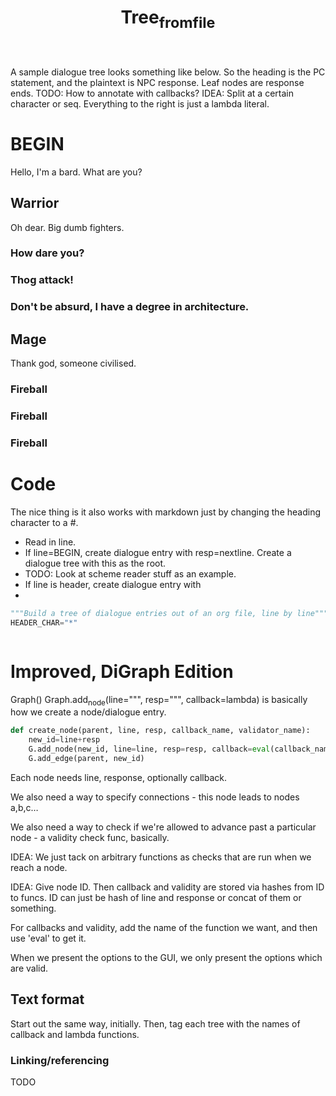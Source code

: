#+title: Tree_from_file
A sample dialogue tree looks something like below. So the heading is the PC statement, and the plaintext is NPC response. Leaf nodes are response ends. TODO: How to annotate with callbacks? IDEA: Split at a certain character or seq. Everything to the right is just a lambda literal.
* BEGIN
Hello, I'm a bard. What are you?
** Warrior
Oh dear. Big dumb fighters.
*** How dare you?
*** Thog attack!
*** Don't be absurd, I have a degree in architecture.
** Mage
Thank god, someone civilised.
*** Fireball
*** Fireball
*** Fireball

* Code
The nice thing is it also works with markdown just by changing the heading character to a #.


- Read in line.
- If line=BEGIN, create dialogue entry with resp=nextline. Create a dialogue tree with this as the root.
- TODO: Look at scheme reader stuff as an example.
- If line is header, create dialogue entry with
-

#+begin_src python
"""Build a tree of dialogue entries out of an org file, line by line"""
HEADER_CHAR="*"


#+end_src
* Improved, DiGraph Edition
Graph()
Graph.add_node(line=""", resp=""", callback=lambda) is basically how we create a node/dialogue entry.

#+begin_src python
def create_node(parent, line, resp, callback_name, validator_name):
    new_id=line+resp
    G.add_node(new_id, line=line, resp=resp, callback=eval(callback_name), validator=eval(validator_name))
    G.add_edge(parent, new_id)
#+end_src


Each node needs line, response, optionally callback.

We also need a way to specify connections - this node leads to nodes a,b,c...

We also need a way to check if we're allowed to advance past a particular node - a validity check func, basically.

IDEA: We just tack on arbitrary functions as checks that are run when we reach a node.


IDEA: Give node ID.
Then callback and validity are stored via hashes from ID to funcs.
ID can just be hash of line and response or concat of them or something.

For callbacks and validity, add the name of the function we want, and then use 'eval' to get it.

When we present the options to the GUI, we only present the options which are valid.
** Text format
Start out the same way, initially.
Then, tag each tree with the names of callback and lambda functions.

*** Linking/referencing
TODO
